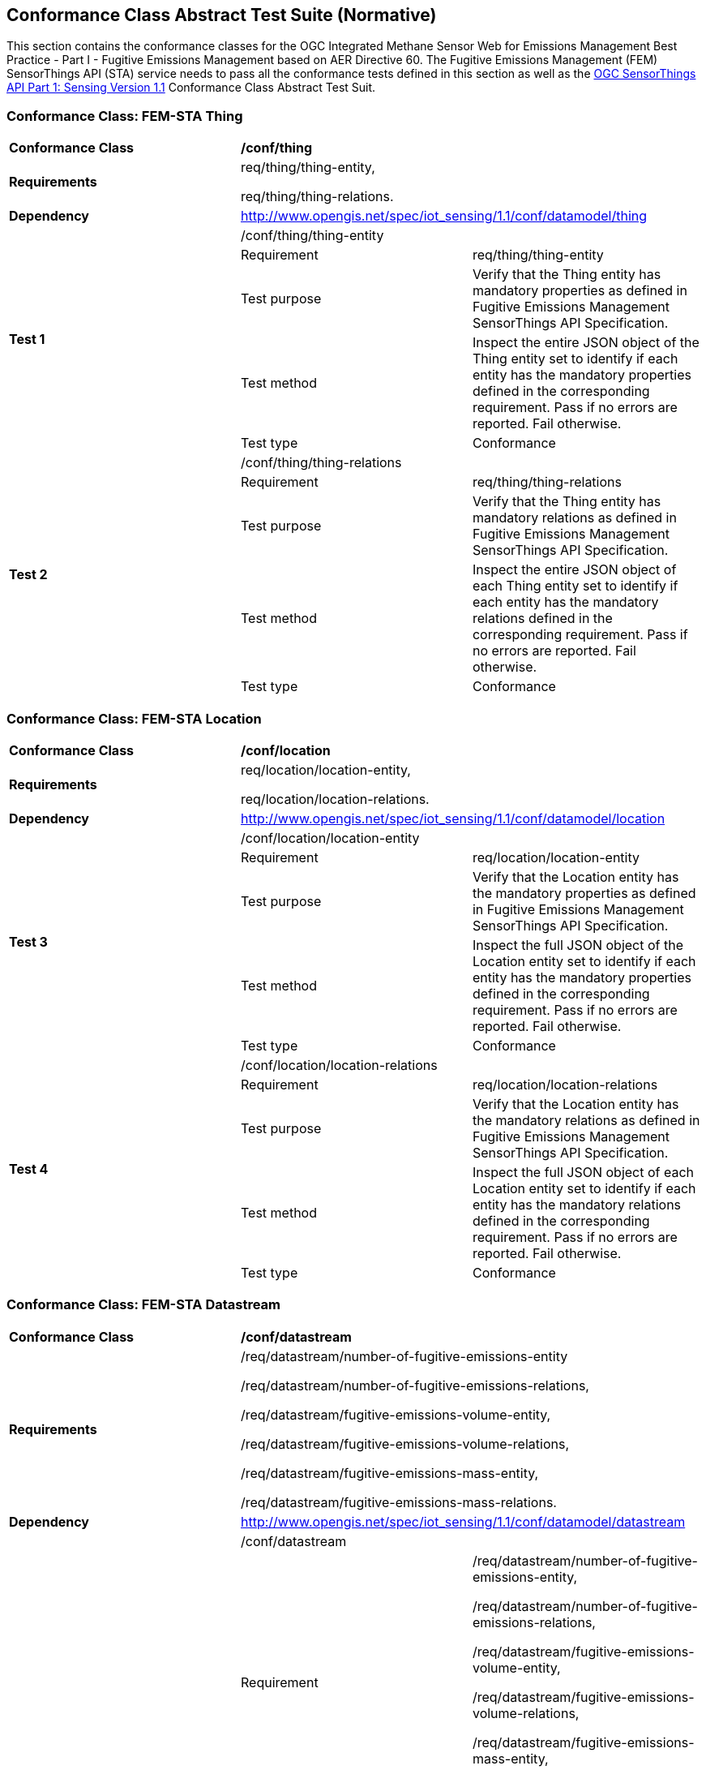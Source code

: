 [[appendixA]]
:appendix-caption: Annex
== Conformance Class Abstract Test Suite (Normative)

This section contains the conformance classes for the OGC Integrated Methane Sensor Web for Emissions Management Best Practice - Part I - Fugitive Emissions Management based on AER Directive 60.
The Fugitive Emissions Management (FEM) SensorThings API (STA) service needs to pass all the conformance tests defined in this section as well as the https://docs.ogc.org/is/18-088/18-088.html#_conformance_class_abstract_test_suite_normative[OGC SensorThings API Part 1: Sensing Version 1.1] Conformance Class Abstract Test Suit.

=== Conformance Class: FEM-STA Thing

[cols=",,",]
|==================================================================================================================================
|*Conformance Class* 2+| */conf/thing*
|*Requirements* 2+| req/thing/thing-entity,

req/thing/thing-relations.
|*Dependency* 2+| http://www.opengis.net/spec/iot_sensing/1.1/conf/datamodel/thing

.5+| *Test 1* 2+| /conf/thing/thing-entity
|Requirement | req/thing/thing-entity
|Test purpose |Verify that the Thing entity has mandatory properties as defined in Fugitive Emissions Management SensorThings API Specification.
|Test method|
Inspect the entire JSON object of the Thing entity set to identify if each entity has the mandatory properties defined in the corresponding requirement. Pass if no errors are reported. Fail otherwise.
|Test type |Conformance

.5+| *Test 2* 2+| /conf/thing/thing-relations
|Requirement | req/thing/thing-relations
|Test purpose |Verify that the Thing entity has mandatory relations as defined in Fugitive Emissions Management SensorThings API Specification.
|Test method|Inspect the entire JSON object of each Thing entity set to identify if each entity has the mandatory relations defined in the corresponding requirement. Pass if no errors are reported. Fail otherwise.
|Test type |Conformance
|==================================================================================================================================

=== Conformance Class: FEM-STA Location

[cols=",,",]
|==================================================================================================================================
|*Conformance Class* 2+| */conf/location*
|*Requirements* 2+| req/location/location-entity,

req/location/location-relations.
|*Dependency* 2+| http://www.opengis.net/spec/iot_sensing/1.1/conf/datamodel/location

.5+| *Test 3* 2+| /conf/location/location-entity
|Requirement | req/location/location-entity
|Test purpose |Verify that the Location entity has the mandatory properties as defined in Fugitive Emissions Management SensorThings API Specification.
|Test method a|
Inspect the full JSON object of the Location entity set to identify if each entity has the mandatory properties defined in the corresponding requirement. Pass if no errors are reported. Fail otherwise.
|Test type | Conformance

.5+| *Test 4* 2+| /conf/location/location-relations
|Requirement | req/location/location-relations
|Test purpose |Verify that the Location entity has the mandatory relations as defined in Fugitive Emissions Management SensorThings API Specification.
|Test method a|
Inspect the full JSON object of each Location entity set to identify if each entity has the mandatory relations defined in the corresponding requirement. Pass if no errors are reported. Fail otherwise.

|Test type | Conformance
|==================================================================================================================================

=== Conformance Class: FEM-STA Datastream

[cols=",,",]
|==================================================================================================================================
|*Conformance Class* 2+| */conf/datastream*
|*Requirements* 2+| /req/datastream/number-of-fugitive-emissions-entity

/req/datastream/number-of-fugitive-emissions-relations,

/req/datastream/fugitive-emissions-volume-entity,

/req/datastream/fugitive-emissions-volume-relations,

/req/datastream/fugitive-emissions-mass-entity,

/req/datastream/fugitive-emissions-mass-relations.
|*Dependency* 2+| http://www.opengis.net/spec/iot_sensing/1.1/conf/datamodel/datastream

.5+| *Test* 2+| /conf/datastream
|Requirement | /req/datastream/number-of-fugitive-emissions-entity,

/req/datastream/number-of-fugitive-emissions-relations,

/req/datastream/fugitive-emissions-volume-entity,

/req/datastream/fugitive-emissions-volume-relations,

/req/datastream/fugitive-emissions-mass-entity,

/req/datastream/fugitive-emissions-mass-relations.
|Test purpose | Verify that each Datastream entity has the mandatory properties and mandatory relations as defined in Fugitive Emissions Management SensorThings API Specification.
|Test method a|
Inspect the full JSON object of the Datastream entity set to identify if each entity has the mandatory properties defined in the corresponding requirement. Pass if no errors are reported. Fail otherwise.

Inspect the full JSON object of each Datastream entity set to identify if each entity has the mandatory relations defined in the corresponding requirement. Pass if no errors are reported. Fail otherwise.

|Test type | Conformance
|==================================================================================================================================

=== Conformance Class: FEM-STA ObservedProperty Entity

[cols=",,",]
|==================================================================================================================================
|*Conformance Class* 2+| */conf/observed-property*
|*Requirements* 2+| req/observed-property/number-of-fugitive-emissions-entity

|*Dependency* 2+| http://www.opengis.net/spec/iot_sensing/1.1/conf/datamodel/observed-property

.5+| *Test* 2+| /conf/observed-property
|Requirement | req/observed-property/number-of-fugitive-emissions-entity
|Test purpose |Verify that the ObservedProperty entity has the mandatory properties and mandatory relation as defined in Fugitive Emissions Management SensorThings API Specification.
|Test method a|
Inspect the full JSON object of the ObservedProperty entity set to identify if each entity has the mandatory properties defined in the corresponding requirement. Pass if no errors are reported. Fail otherwise.
|Test type |Conformance
|==================================================================================================================================

=== Conformance Class: FEM-STA Observation Entity

[cols=",,",]
|==================================================================================================================================
|*Conformance Class* 2+| */conf/observation*
|*Requirements* 2+| req/observation/observation-entity

|*Dependency* 2+| http://www.opengis.net/spec/iot_sensing/1.1/conf/datamodel/observation

.5+| *Test* 2+| /conf/observation
|Requirement | req/observation/observation-entity
|Test purpose |Verify that the Observation entity has the mandatory properties and mandatory relation as defined in Fugitive Emissions Management SensorThings API Specification.
|Test method a|
Inspect the full JSON object of the Observation entity set to identify if each entity has the mandatory properties defined in the corresponding requirement. Pass if no errors are reported. Fail otherwise.
|Test type |Conformance
|==================================================================================================================================

=== Conformance Class: FEM-STA FeatureOfInterest Entity

[cols=",,",]
|==================================================================================================================================
|*Conformance Class* 2+| */conf/feature-of-interest*
|*Requirements* 2+| req/feature-of-interest/feature-of-interest-entity

|*Dependency* 2+| http://www.opengis.net/spec/iot_sensing/1.1/conf/datamodel/feature-of-interest

.5+| *Test* 2+| /conf/feature-of-interest
|Requirement | req/feature-of-interest/feature-of-interest-entity
|Test purpose |Verify that the FeatureOfInterest entity has the mandatory properties and mandatory relation as defined in Fugitive Emissions Management SensorThings API Specification.
|Test method a|
Inspect the full JSON object of the FeatureOfInterest entity set to identify if each entity has the mandatory properties defined in the corresponding requirement. Pass if no errors are reported. Fail otherwise.
|Test type |Conformance
|==================================================================================================================================

=== Conformance Class: FEM-STA Sensor Entity

[cols=",,",]
|==================================================================================================================================
|*Conformance Class* 2+| */conf/sensor*
|*Requirements* 2+| req/sensor/sensor-entity

|*Dependency* 2+| http://www.opengis.net/spec/iot_sensing/1.1/conf/datamodel/sensor

.5+| *Test 3* 2+| /conf/sensor
|Requirement | req/sensor/sensor-entity
|Test purpose |Verify that the Sensor entity has the mandatory properties and mandatory relation as defined in Fugitive Emissions Management SensorThings API Specification.
|Test method a|
Inspect the full JSON object of the Sensor entity set to identify if each entity has the mandatory properties defined in the corresponding requirement. Pass if no errors are reported. Fail otherwise.
|Test type |Conformance

.5+| *Test 3* 2+| /conf/sensor
|Requirement | req/sensor/sensor-entity
|Test purpose |Verify that the Sensor entity has the mandatory properties and mandatory relation as defined in Fugitive Emissions Management SensorThings API Specification.
|Test method a|
Inspect the full JSON object of the Sensor entity set to identify if each entity has the mandatory properties defined in the corresponding requirement. Pass if no errors are reported. Fail otherwise.
|Test type |Conformance
|==================================================================================================================================
